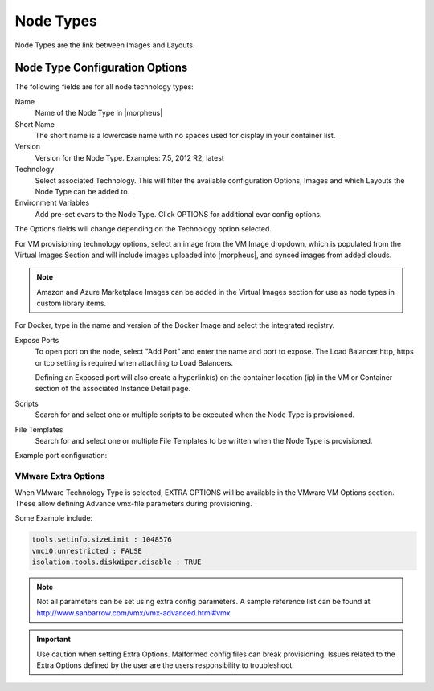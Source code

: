 Node Types
----------

Node Types are the link between Images and Layouts.

Node Type Configuration Options
^^^^^^^^^^^^^^^^^^^^^^^^^^^^^^^

The following fields are for all node technology types:

Name
  Name of the Node Type in |morpheus|
Short Name
  The short name is a lowercase name with no spaces used for display in your container list.
Version
  Version for the Node Type. Examples: 7.5, 2012 R2, latest
Technology
  Select associated Technology. This will filter the available configuration Options, Images and which Layouts the Node Type can be added to.
Environment Variables
  Add pre-set evars to the Node Type. Click OPTIONS for additional evar config options.

The Options fields will change depending on the Technology option selected.

For VM provisioning technology options, select an image from the VM Image dropdown, which is populated from the Virtual Images Section and will include images uploaded into |morpheus|, and synced images from added clouds.

.. NOTE:: Amazon and Azure Marketplace Images can be added in the Virtual Images section for use as node types in custom library items.

For Docker, type in the name and version of the Docker Image and select the integrated registry.

Expose Ports
  To open port on the node, select "Add Port" and enter the name and port to expose. The Load Balancer http, https or tcp setting is required when attaching to Load Balancers.

  Defining an Exposed port will also create a hyperlink(s) on the container location (ip) in the VM or Container section of the associated Instance Detail page.

Scripts
  Search for and select one or multiple scripts to be executed when the Node Type is provisioned.

File Templates
  Search for and select one or multiple File Templates to be written when the Node Type is provisioned.

Example port configuration:

.. image:: /images/provisioning/library/node_ports.png

VMware Extra Options
````````````````````

When VMware Technology Type is selected, EXTRA OPTIONS will be available in the VMware VM Options section. These allow defining Advance vmx-file parameters during provisioning.

Some Example include:

.. code-block:: bash

  tools.setinfo.sizeLimit : 1048576
  vmci0.unrestricted : FALSE
  isolation.tools.diskWiper.disable : TRUE

.. NOTE:: Not all parameters can be set using extra config parameters. A sample reference list can be found at http://www.sanbarrow.com/vmx/vmx-advanced.html#vmx

.. IMPORTANT:: Use caution when setting Extra Options. Malformed config files can break provisioning. Issues related to the Extra Options defined by the user are the users responsibility to troubleshoot.
